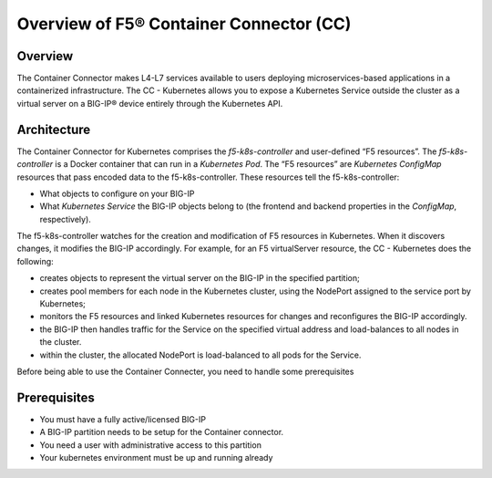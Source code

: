.. _container-connector: 

Overview of F5® Container Connector (CC)
========================================

Overview
--------

The  Container Connector makes L4-L7 services available to users deploying microservices-based applications in a containerized infrastructure. The CC - Kubernetes allows you to expose a Kubernetes Service outside the cluster as a virtual server on a BIG-IP® device entirely through the Kubernetes API.

Architecture
------------

The Container Connector for Kubernetes comprises the *f5-k8s-controller* and user-defined “F5 resources”. The *f5-k8s-controller* is a Docker container that can run in a *Kubernetes Pod*. The “F5 resources” are *Kubernetes ConfigMap* resources that pass encoded data to the f5-k8s-controller. These resources tell the f5-k8s-controller: 

* What objects to configure on your BIG-IP

* What *Kubernetes Service* the BIG-IP objects belong to (the frontend and backend properties in the *ConfigMap*, respectively).

The f5-k8s-controller watches for the creation and modification of F5 resources in Kubernetes. When it discovers changes, it modifies the BIG-IP accordingly. For example, for an F5 virtualServer resource, the CC - Kubernetes does the following:

* creates objects to represent the virtual server on the BIG-IP in the specified partition;
* creates pool members for each node in the Kubernetes cluster, using the NodePort assigned to the service port by Kubernetes; 
* monitors the F5 resources and linked Kubernetes resources for changes and reconfigures the BIG-IP accordingly.
* the BIG-IP then handles traffic for the Service on the specified virtual address and load-balances to all nodes in the cluster. 
* within the cluster, the allocated NodePort is load-balanced to all pods for the Service.

Before being able to use the Container Connecter, you need to handle some prerequisites

Prerequisites
-------------

* You must have a fully active/licensed BIG-IP
* A BIG-IP partition needs to be setup for the Container connector.
* You need a user with administrative access to this partition
* Your kubernetes environment must be up and running already 
